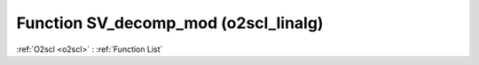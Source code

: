 Function SV_decomp_mod (o2scl_linalg)
=====================================

:ref:`O2scl <o2scl>` : :ref:`Function List`

.. doxygenfunction:: o2scl_linalg::SV_decomp_mod
